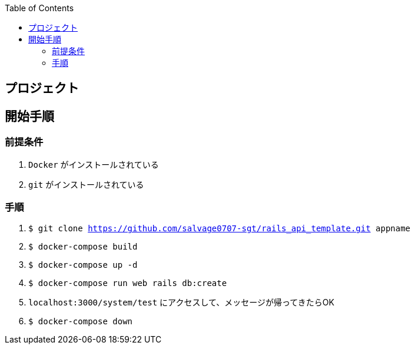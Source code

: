 :toc:
:imagesdir: img

== プロジェクト

== 開始手順

=== 前提条件

1. `Docker` がインストールされている
1. `git` がインストールされている

=== 手順

1. `$ git clone https://github.com/salvage0707-sgt/rails_api_template.git appname`
1. `$ docker-compose build`
1. `$ docker-compose up -d`
1. `$ docker-compose run web rails db:create`
1. `localhost:3000/system/test` にアクセスして、メッセージが帰ってきたらOK 
1. `$ docker-compose down`